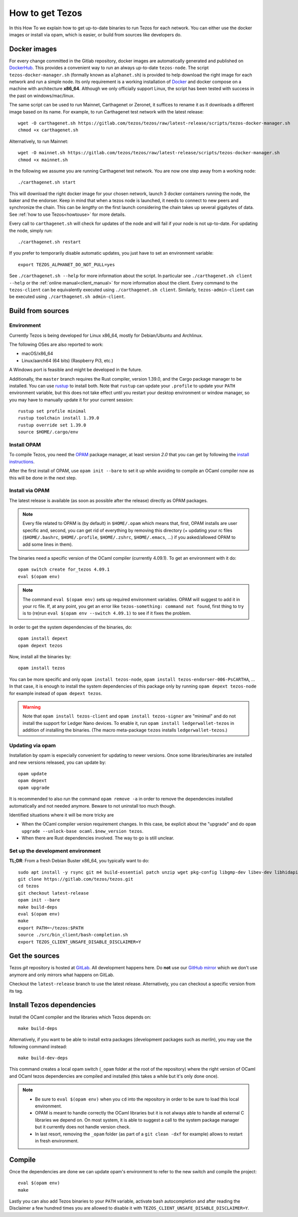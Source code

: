 .. _howtoget:

How to get Tezos
================

In this How To we explain how to get up-to-date binaries to run Tezos
for each network.  You can either use the docker images or install via
opam, which is easier, or build from sources like developers do.


Docker images
-------------

For every change committed in the Gitlab repository, docker images are
automatically generated and published on `DockerHub
<https://hub.docker.com/r/tezos/tezos/>`_. This provides a convenient
way to run an always up-to-date ``tezos-node``.  The script
``tezos-docker-manager.sh`` (formally known as ``alphanet.sh``) is
provided to help download the right image for each network and run a
simple node.  Its only requirement is a working installation of
`Docker <https://www.docker.com/>`__ and docker compose on a machine
with architecture **x86_64**.  Although we only officially support
Linux, the script has been tested with success in the past on
windows/mac/linux.

The same script can be used to run Mainnet, Carthagenet or Zeronet, it
suffices to rename it as it downloads a different image based on its
name.
For example, to run Carthagenet test network with the latest release::

    wget -O carthagenet.sh https://gitlab.com/tezos/tezos/raw/latest-release/scripts/tezos-docker-manager.sh
    chmod +x carthagenet.sh

Alternatively, to run Mainnet::

    wget -O mainnet.sh https://gitlab.com/tezos/tezos/raw/latest-release/scripts/tezos-docker-manager.sh
    chmod +x mainnet.sh

In the following we assume you are running Carthagenet test network.
You are now one step away from a working node::

    ./carthagenet.sh start

This will download the right docker image for your chosen network, launch 3
docker containers running the node, the baker and the endorser. Keep in mind
that when a tezos node is launched, it needs to connect to new peers and
synchronize the chain. This can be *lengthy* on the first launch
considering the chain takes up several gigabytes of data. See
:ref:`how to use Tezos<howtouse>` for more details.

Every call to ``carthagenet.sh`` will check for updates of the node and
will fail if your node is not up-to-date. For updating the node, simply
run::

    ./carthagenet.sh restart

If you prefer to temporarily disable automatic updates, you just have to
set an environment variable::

    export TEZOS_ALPHANET_DO_NOT_PULL=yes

See ``./carthagenet.sh --help`` for more information about the
script. In particular see ``./carthagenet.sh client --help`` or the
:ref:`online manual<client_manual>` for more information about
the client. Every command to the ``tezos-client`` can be equivalently
executed using ``./carthagenet.sh client``. Similarly, ``tezos-admin-client``
can be executed using ``./carthagenet.sh admin-client``.

.. _build_from_sources:

Build from sources
------------------

Environment
~~~~~~~~~~~

Currently Tezos is being developed for Linux x86_64, mostly for
Debian/Ubuntu and Archlinux.

The following OSes are also reported to work:

- macOS/x86_64
- Linux/aarch64 (64 bits) (Raspberry Pi3, etc.)

A Windows port is feasible and might be developed in the future.

Additionally, the ``master`` branch requires the Rust compiler,
version 1.39.0, and the Cargo package manager to be installed. You can use
`rustup <https://github.com/rust-lang/rustup>`_ to install both.
Note that ``rustup`` can update your ``.profile`` to update your ``PATH``
environment variable, but this does not take effect until you restart
your desktop environment or window manager, so you may have to manually
update it for your current session::

    rustup set profile minimal
    rustup toolchain install 1.39.0
    rustup override set 1.39.0
    source $HOME/.cargo/env


Install OPAM
~~~~~~~~~~~~

To compile Tezos, you need the `OPAM <https://opam.ocaml.org/>`__
package manager, at least version *2.0* that you can get by following the `install instructions <https://opam.ocaml.org/doc/Install.html>`__.

After the first install of OPAM, use ``opam init --bare`` to set it up
while avoiding to compile an OCaml compiler now as this will be done in
the next step.

Install via OPAM
~~~~~~~~~~~~~~~~

The latest release is available (as soon as possible after the
release) directly as OPAM packages.

.. note::

   Every file related to OPAM is (by default) in ``$HOME/.opam`` which
   means that, first, OPAM installs are user specific and, second, you
   can get rid of everything by removing this directory (+ updating
   your rc files (``$HOME/.bashrc``, ``$HOME/.profile``,
   ``$HOME/.zshrc``, ``$HOME/.emacs``, ...) if you asked/allowed OPAM
   to add some lines in them).

The binaries need a specific version of the OCaml compiler (currently
4.09.1). To get an environment with it do:

::

   opam switch create for_tezos 4.09.1
   eval $(opam env)

.. note::

   The command ``eval $(opam env)`` sets up required environment
   variables. OPAM will suggest to add it in your rc file. If, at any
   point, you get an error like ``tezos-something: command not
   found``, first thing to try is to (re)run ``eval $(opam
   env --switch 4.09.1)`` to see if it fixes the problem.

In order to get the system dependencies of the binaries, do:

::

   opam install depext
   opam depext tezos

Now, install all the binaries by:

::

   opam install tezos

You can be more specific and only ``opam install tezos-node``, ``opam
install tezos-endorser-006-PsCARTHA``, ... In that case, it is enough to install the system dependencies of this package only by running ``opam depext tezos-node`` for example instead of ``opam depext tezos``.

.. warning::

   Note that ``opam install tezos-client`` and ``opam install
   tezos-signer`` are "minimal" and do not install the support for
   Ledger Nano devices. To enable it, run ``opam install
   ledgerwallet-tezos`` in addition of installing the binaries. (The
   macro meta-package ``tezos`` installs ``ledgerwallet-tezos``.)

Updating via opam
~~~~~~~~~~~~~~~~~

Installation by opam is especially convenient for updating to newer
versions. Once some libraries/binaries are installed and new versions
released, you can update by:

::

   opam update
   opam depext
   opam upgrade

It is recommended to also run the command ``opam remove -a`` in order
to remove the dependencies installed automatically and not needed
anymore. Beware to not uninstall too much though.

Identified situations where it will be more tricky are

* When the OCaml compiler version requirement changes. In this case,
  be explicit about the "upgrade" and do ``opam upgrade --unlock-base
  ocaml.$new_version tezos``.

* When there are Rust dependencies involved. The way to go is still
  unclear.


Set up the development environment
~~~~~~~~~~~~~~~~~~~~~~~~~~~~~~~~~~

**TL;DR**: From a fresh Debian Buster x86_64, you typically want to do:

::

   sudo apt install -y rsync git m4 build-essential patch unzip wget pkg-config libgmp-dev libev-dev libhidapi-dev libffi-dev opam jq
   git clone https://gitlab.com/tezos/tezos.git
   cd tezos
   git checkout latest-release
   opam init --bare
   make build-deps
   eval $(opam env)
   make
   export PATH=~/tezos:$PATH
   source ./src/bin_client/bash-completion.sh
   export TEZOS_CLIENT_UNSAFE_DISABLE_DISCLAIMER=Y


Get the sources
---------------

Tezos *git* repository is hosted at `GitLab
<https://gitlab.com/tezos/tezos/>`_. All development happens here. Do
**not** use our `GitHub mirror <https://github.com/tezos/tezos>`_
which we don't use anymore and only mirrors what happens on GitLab.

Checkout the ``latest-release`` branch to use the latest release.
Alternatively, you can checkout a specific version from its tag.


Install Tezos dependencies
--------------------------

Install the OCaml compiler and the libraries which Tezos depends on::

   make build-deps

Alternatively, if you want to be able to install extra packages
(development packages such as `merlin`), you may use the following
command instead:

::

   make build-dev-deps

This command creates a local opam switch (``_opam`` folder at the root
of the repository) where the right version of OCaml and OCaml tezos
dependencies are compiled and installed (this takes a while but it's
only done once).

.. note::

   * Be sure to ``eval $(opam env)`` when you ``cd``
     into the repository in order to be sure to load this local
     environment.

   * OPAM is meant to handle correctly the OCaml libraries but it is
     not always able to handle all external C libraries we depend
     on. On most system, it is able to suggest a call to the system
     package manager but it currently does not handle version check.

   * In last resort, removing the ``_opam`` folder (as part of a ``git
     clean -dxf`` for example) allows to restart in fresh environment.


Compile
-------

Once the dependencies are done we can update opam's environment to
refer to the new switch and compile the project::

   eval $(opam env)
   make

Lastly you can also add Tezos binaries to your ``PATH`` variable,
activate bash autocompletion and after reading the Disclaimer a few
hundred times you are allowed to disable it with
``TEZOS_CLIENT_UNSAFE_DISABLE_DISCLAIMER=Y``.
